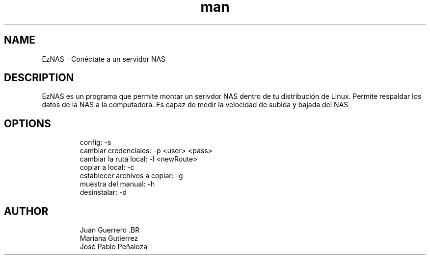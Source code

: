 .\" Manpage para EzNAS.
.\" Revisa https://github.com/JuanGuerreroUP/NAS_SO para acceder al Git.
.TH man 8 "26 May 2020" "1.0" "EzNAS man page"
.SH NAME
EzNAS \- Conéctate a un servidor NAS 

.SH DESCRIPTION
EzNAS es un programa que permite montar un serivdor NAS dentro de tu distribución de Linux. Permite respaldar los datos de la NAS a la computadora. Es capaz de medir la velocidad de subida y bajada del NAS 
.SH OPTIONS
.RS
.nf
config: -s 
cambiar credenciales: -p <user> <pass>
cambiar la ruta local: -l <newRoute>
copiar a local: -c 
establecer archivos a copiar: -g
muestra del manual: -h
desinstalar: -d
.RE
.SH AUTHOR
.RS
.nf
Juan Guerrero .BR
Mariana Gutierrez
José Pablo Peñaloza
.RE
